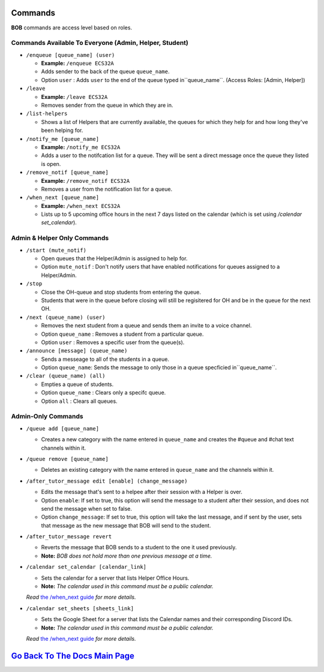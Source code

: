 Commands 
--------

**BOB** commands are access level based on roles.

**Commands Available To Everyone (Admin, Helper, Student)**
============================================================

-  ``/enqueue [queue_name] (user)``

   -  **Example:** ``/enqueue ECS32A``
   -  Adds sender to the back of the queue ``queue_name``.
   -  Option ``user`` : Adds ``user`` to the end of the queue typed in``queue_name``. (Access Roles: [Admin, Helper])

-  ``/leave``

   -  **Example:** ``/leave ECS32A``
   -  Removes sender from the queue in which they are in.

-  ``/list-helpers``
   
   -  Shows a list of Helpers that are currently available, the queues for which they help for and how long they've been helping for.

-  ``/notify_me [queue_name]``

   -  **Example:** ``/notify_me ECS32A``
   - Adds a user to the notifcation list for a queue. They will be sent a direct message once the queue they listed is open.

-  ``/remove_notif [queue_name]``

   -  **Example:** ``/remove_notif ECS32A``
   - Removes a user from the notification list for a queue.

-  ``/when_next [queue_name]``

   -  **Example:** ``/when_next ECS32A``
   - Lists up to 5 upcoming office hours in the next 7 days listed on the calendar (which is set using `/calendar set_calendar`).

**Admin & Helper Only Commands** 
==================================================

-  ``/start (mute_notif)``

   -  Open queues that the Helper/Admin is assigned to help for.
   -  Option ``mute_notif`` : Don't notify users that have enabled notifications for queues assigned to a Helper/Admin.

-  ``/stop``

   -  Close the OH-queue and stop students from entering the queue.
   -  Students that were in the queue before closing will still be
      regisitered for OH and be in the queue for the next OH.

-  ``/next (queue_name) (user)``

   -  Removes the next student from a queue and sends them an invite to a voice channel.
   -  Option ``queue_name`` : Removes a student from a particular queue.
   -  Option ``user`` : Removes a specific user from the queue(s).

-  ``/announce [message] (queue_name)``

   - Sends a messeage to all of the students in a queue.
   - Option ``queue_name``: Sends the message to only those in a queue specficied in``queue_name``.

-  ``/clear (queue_name) (all)``

   -  Empties a queue of students.
   -  Option ``queue_name`` : Clears only a specifc queue.
   -  Option ``all`` : Clears all queues.

**Admin-Only Commands** 
=========================================

-  ``/queue add [queue_name]``

   - Creates a new category with the name entered in ``queue_name`` and creates the #queue and #chat text channels within it.

-  ``/queue remove [queue_name]``

   - Deletes an existing category with the name entered in ``queue_name`` and the channels within it.

-  ``/after_tutor_message edit [enable] (change_message)``

   - Edits the message that's sent to a helpee after their session with a Helper is over.
   - Option ``enable``: If set to true, this option will send the message to a student after their session, and does not send the message when set to false.
   - Option ``change_message``: If set to true, this option will take the last message, and if sent by the user, sets that message as the new message that BOB will send to the student.

-  ``/after_tutor_message revert``

   - Reverts the message that BOB sends to a student to the one it used previously. 
   - **Note:** *BOB does not hold more than one previous message at a time.*

-  ``/calendar set_calendar [calendar_link]``

   - Sets the calendar for a server that lists Helper Office Hours.  
   - **Note:** *The calendar used in this command must be a public calendar.*
   *Read* `the /when_next guide <https://github.com/KaoushikMurugan/BOB/blob/main/docs/when_next_guide.rst>`__ *for more details.*

-  ``/calendar set_sheets [sheets_link]``

   - Sets the Google Sheet for a server that lists the Calendar names and their corresponding Discord IDs.\
   - **Note:** *The calendar used in this command must be a public calendar.*
   *Read* `the /when_next guide <https://github.com/KaoushikMurugan/BOB/blob/main/docs/when_next_guide.rst>`__ *for more details.*

`Go Back To The Docs Main Page <https://github.com/KaoushikMurugan/BOB/blob/main/docs/main.rst>`__
-----------------------------------------------------------------------------------------------
